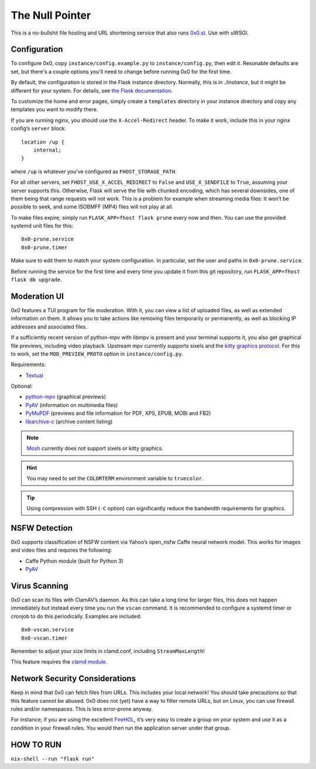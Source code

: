 The Null Pointer
================

This is a no-bullshit file hosting and URL shortening service that also runs
`0x0.st <https://0x0.st>`_. Use with uWSGI.

Configuration
-------------

To configure 0x0, copy ``instance/config.example.py`` to ``instance/config.py``, then edit
it.   Resonable defaults are set, but there's a couple options you'll need to change
before running 0x0 for the first time.

By default, the configuration is stored in the Flask instance directory.
Normally, this is in `./instance`, but it might be different for your system.
For details, see
`the Flask documentation <https://flask.palletsprojects.com/en/2.0.x/config/#instance-folders>`_.

To customize the home and error pages, simply create a ``templates`` directory
in your instance directory and copy any templates you want to modify there.

If you are running nginx, you should use the ``X-Accel-Redirect`` header.
To make it work, include this in your nginx config’s ``server`` block::

    location /up {
        internal;
    }

where ``/up`` is whatever you’ve configured as ``FHOST_STORAGE_PATH``.

For all other servers, set ``FHOST_USE_X_ACCEL_REDIRECT`` to ``False`` and
``USE_X_SENDFILE`` to ``True``, assuming your server supports this.
Otherwise, Flask will serve the file with chunked encoding, which has several
downsides, one of them being that range requests will not work. This is a
problem for example when streaming media files: It won’t be possible to seek,
and some ISOBMFF (MP4) files will not play at all.

To make files expire, simply run ``FLASK_APP=fhost flask prune`` every
now and then. You can use the provided systemd unit files for this::

    0x0-prune.service
    0x0-prune.timer

Make sure to edit them to match your system configuration. In particular,
set the user and paths in ``0x0-prune.service``.

Before running the service for the first time and every time you update it
from this git repository, run ``FLASK_APP=fhost flask db upgrade``.


Moderation UI
-------------

.. image:: modui.webp
  :height: 300

0x0 features a TUI program for file moderation. With it, you can view a list
of uploaded files, as well as extended information on them. It allows you to
take actions like removing files temporarily or permanently, as well as
blocking IP addresses and associated files.

If a sufficiently recent version of python-mpv with libmpv is present and
your terminal supports it, you also get graphical file previews, including
video playback. Upstream mpv currently supports sixels and the
`kitty graphics protocol <https://sw.kovidgoyal.net/kitty/graphics-protocol/>`_.
For this to work, set the ``MOD_PREVIEW_PROTO`` option in ``instance/config.py``.

Requirements:

* `Textual <https://textual.textualize.io/>`_

Optional:

* `python-mpv <https://github.com/jaseg/python-mpv>`_
  (graphical previews)
* `PyAV <https://github.com/PyAV-Org/PyAV>`_
  (information on multimedia files)
* `PyMuPDF <https://github.com/pymupdf/PyMuPDF>`_
  (previews and file information for PDF, XPS, EPUB, MOBI and FB2)
* `libarchive-c <https://github.com/Changaco/python-libarchive-c>`_
  (archive content listing)

.. note::
    `Mosh <https://mosh.org/>`_ currently does not support sixels or kitty graphics.

.. hint::
    You may need to set the ``COLORTERM`` environment variable to
    ``truecolor``.

.. tip::
    Using compression with SSH (``-C`` option) can significantly
    reduce the bandwidth requirements for graphics.


NSFW Detection
--------------

0x0 supports classification of NSFW content via Yahoo’s open_nsfw Caffe
neural network model. This works for images and video files and requires
the following:

* Caffe Python module (built for Python 3)
* `PyAV <https://github.com/PyAV-Org/PyAV>`_


Virus Scanning
--------------

0x0 can scan its files with ClamAV’s daemon. As this can take a long time
for larger files, this does not happen immediately but instead every time
you run the ``vscan`` command. It is recommended to configure a systemd
timer or cronjob to do this periodically. Examples are included::

    0x0-vscan.service
    0x0-vscan.timer

Remember to adjust your size limits in clamd.conf, including
``StreamMaxLength``!

This feature requires the `clamd module <https://pypi.org/project/clamd/>`_.


Network Security Considerations
-------------------------------

Keep in mind that 0x0 can fetch files from URLs. This includes your local
network! You should take precautions so that this feature cannot be abused.
0x0 does not (yet) have a way to filter remote URLs, but on Linux, you can
use firewall rules and/or namespaces. This is less error-prone anyway.

For instance, if you are using the excellent `FireHOL <https://firehol.org/>`_,
it’s very easy to create a group on your system and use it as a condition
in your firewall rules. You would then run the application server under that
group.

HOW TO RUN
---------------------------------

``nix-shell --run "flask run"``

